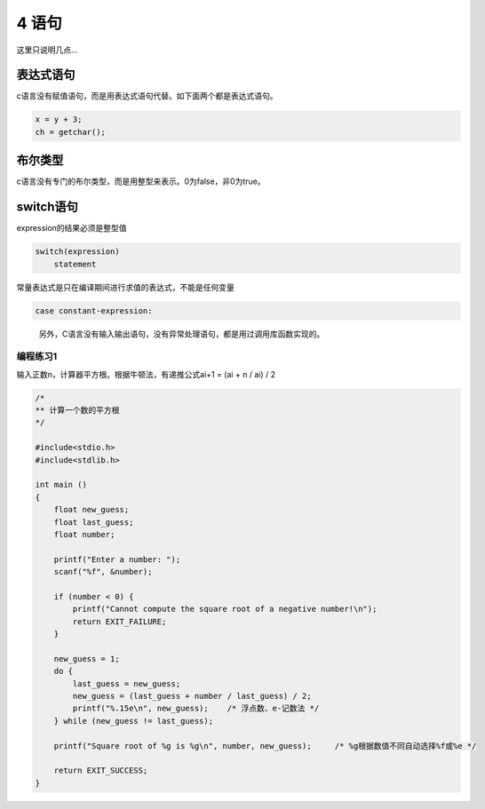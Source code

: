 4 语句
======

这里只说明几点…

表达式语句
^^^^^^^^^^

c语言没有赋值语句，而是用表达式语句代替。如下面两个都是表达式语句。

.. code:: c

   x = y + 3;
   ch = getchar();

布尔类型
^^^^^^^^

c语言没有专门的布尔类型，而是用整型来表示。0为false，非0为true。

switch语句
^^^^^^^^^^

expression的结果必须是整型值

.. code:: c

   switch(expression)
       statement

常量表达式是只在编译期间进行求值的表达式，不能是任何变量

.. code:: c

       case constant-expression:

..

   另外，C语言没有输入输出语句，没有异常处理语句，都是用过调用库函数实现的。

编程练习1
---------

输入正数n，计算器平方根。根据牛顿法，有递推公式ai+1 = (ai + n / ai) / 2

.. code:: c

   /*
   ** 计算一个数的平方根
   */

   #include<stdio.h>
   #include<stdlib.h>

   int main ()
   {
       float new_guess;
       float last_guess;
       float number;

       printf("Enter a number: ");
       scanf("%f", &number);

       if (number < 0) {
           printf("Cannot compute the square root of a negative number!\n");
           return EXIT_FAILURE;
       }

       new_guess = 1;
       do {
           last_guess = new_guess;
           new_guess = (last_guess + number / last_guess) / 2;
           printf("%.15e\n", new_guess);    /* 浮点数、e-记数法 */
       } while (new_guess != last_guess);

       printf("Square root of %g is %g\n", number, new_guess);     /* %g根据数值不同自动选择%f或%e */

       return EXIT_SUCCESS;
   }
